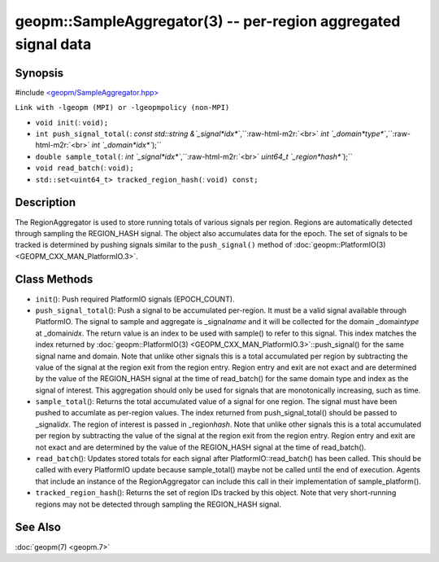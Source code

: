 .. role:: raw-html-m2r(raw)
   :format: html


geopm::SampleAggregator(3) -- per-region aggregated signal data
===============================================================






Synopsis
--------

#include `<geopm/SampleAggregator.hpp> <https://github.com/geopm/geopm/blob/dev/src/SampleAggregator.hpp>`_

``Link with -lgeopm (MPI) or -lgeopmpolicy (non-MPI)``


* 
  ``void init(``\ :
  ``void);``

* 
  ``int push_signal_total(``\ :
  `const std::string &`_signal\ *idx*\ ``,``\ :raw-html-m2r:`<br>`
  `int `_domain\ *type*\ ``,``\ :raw-html-m2r:`<br>`
  `int `_domain\ *idx*\ ``);``

* 
  ``double sample_total(``\ :
  `int `_signal\ *idx*\ ``,``\ :raw-html-m2r:`<br>`
  `uint64_t `_region\ *hash*\ ``);``

* 
  ``void read_batch(``\ :
  ``void);``

* 
  ``std::set<uint64_t> tracked_region_hash(``\ :
  ``void) const;``

Description
-----------

The RegionAggregator is used to store running totals of various
signals per region.  Regions are automatically detected through
sampling the REGION_HASH signal.  The object also accumulates data for
the epoch.  The set of signals to be tracked is determined by pushing
signals similar to the ``push_signal()`` method of
:doc:`geopm::PlatformIO(3) <GEOPM_CXX_MAN_PlatformIO.3>`.

Class Methods
-------------


* 
  ``init``\ ():
  Push required PlatformIO signals (EPOCH_COUNT).

* 
  ``push_signal_total``\ ():
  Push a signal to be accumulated per-region.  It must be a valid
  signal available through PlatformIO.  The signal to sample and
  aggregate is _signal\ *name* and it will be collected for the domain
  _domain\ *type* at _domain\ *idx*.  The return value is an index to be
  used with sample() to refer to this signal.  This index matches
  the index returned by :doc:`geopm::PlatformIO(3) <GEOPM_CXX_MAN_PlatformIO.3>`\ ::push_signal() for
  the same signal name and domain.  Note that unlike other signals
  this is a total accumulated per region by subtracting the value of
  the signal at the region exit from the region entry.  Region entry
  and exit are not exact and are determined by the value of the
  REGION_HASH signal at the time of read_batch() for the same domain
  type and index as the signal of interest.  This aggregation should
  only be used for signals that are monotonically increasing, such
  as time.

* 
  ``sample_total``\ ():
  Returns the total accumulated value of a signal for one
  region. The signal must have been pushed to accumlate as
  per-region values.  The index returned from push_signal_total()
  should be passed to _signal\ *idx*.  The region of interest is
  passed in _region\ *hash*.  Note that unlike other signals this is a
  total accumulated per region by subtracting the value of the
  signal at the region exit from the region entry.  Region entry and
  exit are not exact and are determined by the value of the
  REGION_HASH signal at the time of read_batch().

* 
  ``read_batch``\ ():
  Updates stored totals for each signal after
  PlatformIO::read_batch() has been called.  This should be called
  with every PlatformIO update because sample_total() maybe not be
  called until the end of execution.  Agents that include an
  instance of the RegionAggregator can include this call in their
  implementation of sample_platform().

* 
  ``tracked_region_hash``\ ():
  Returns the set of region IDs tracked by this object.  Note that
  very short-running regions may not be detected through sampling
  the REGION_HASH signal.

See Also
--------

:doc:`geopm(7) <geopm.7>`
